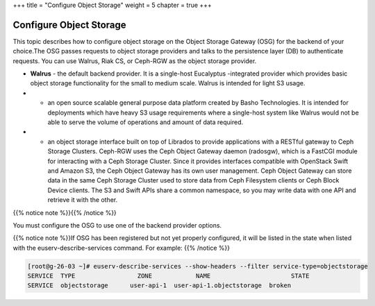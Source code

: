 +++
title = "Configure Object Storage"
weight = 5
chapter = true
+++

..  _config_block_storage:



========================
Configure Object Storage
========================

This topic describes how to configure object storage on the Object Storage Gateway (OSG) for the backend of your choice.The OSG passes requests to object storage providers and talks to the persistence layer (DB) to authenticate requests. You can use Walrus, Riak CS, or Ceph-RGW as the object storage provider. 



* **Walrus** - the default backend provider. It is a single-host Eucalyptus -integrated provider which provides basic object storage functionality for the small to medium scale. Walrus is intended for light S3 usage. 





* - an open source scalable general purpose data platform created by Basho Technologies. It is intended for deployments which have heavy S3 usage requirements where a single-host system like Walrus would not be able to serve the volume of operations and amount of data required. 





* - an object storage interface built on top of Librados to provide applications with a RESTful gateway to Ceph Storage Clusters. Ceph-RGW uses the Ceph Object Gateway daemon (radosgw), which is a FastCGI module for interacting with a Ceph Storage Cluster. Since it provides interfaces compatible with OpenStack Swift and Amazon S3, the Ceph Object Gateway has its own user management. Ceph Object Gateway can store data in the same Ceph Storage Cluster used to store data from Ceph Filesystem clients or Ceph Block Device clients. The S3 and Swift APIs share a common namespace, so you may write data with one API and retrieve it with the other. 

{{% notice note %}}{{% /notice %}}

You must configure the OSG to use one of the backend provider options. 

{{% notice note %}}If OSG has been registered but not yet properly configured, it will be listed in the state when listed with the euserv-describe-services command. For example: {{% /notice %}}

.. code::

  [root@g-26-03 ~]# euserv-describe-services --show-headers --filter service-type=objectstorage
  SERVICE  TYPE              	ZONE    	NAME                   	  STATE	
  SERVICE  objectstorage      user-api-1  user-api-1.objectstorage  broken

